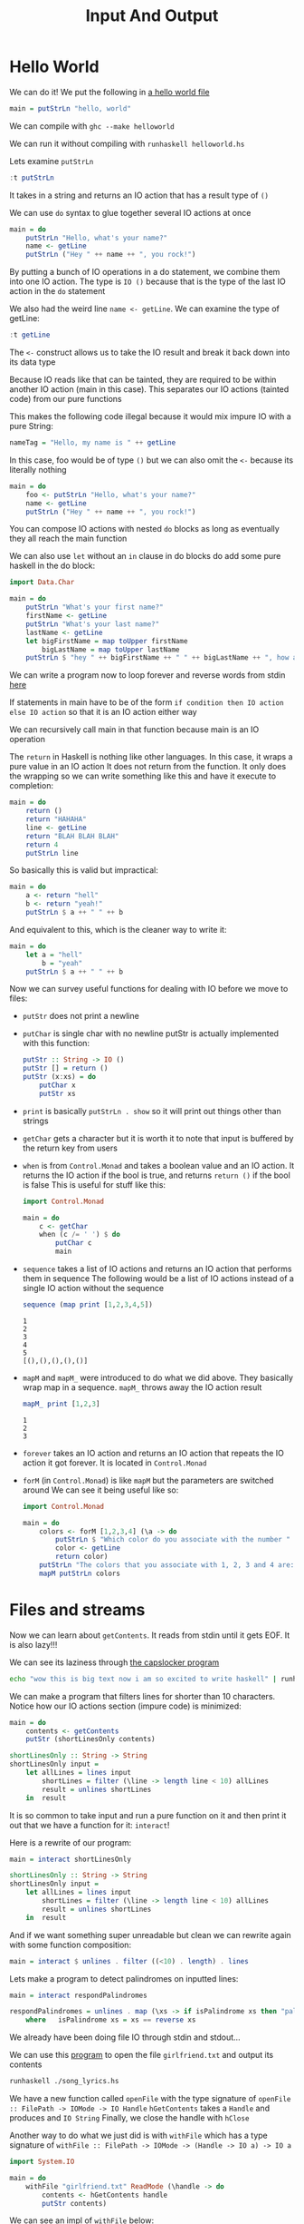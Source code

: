 #+TITLE: Input And Output

* Hello World
We can do it! We put the following in [[./helloworld.hs][a hello world file]]
#+begin_src haskell
main = putStrLn "hello, world"
#+end_src

We can compile with ~ghc --make helloworld~

We can run it without compiling with ~runhaskell helloworld.hs~

Lets examine ~putStrLn~
#+begin_src haskell
:t putStrLn
#+end_src

#+RESULTS:
: putStrLn :: String -> IO ()

It takes in a string and returns an IO action that has a result type of ~()~

We can use ~do~ syntax to glue together several IO actions at once
#+begin_src haskell
main = do
    putStrLn "Hello, what's your name?"
    name <- getLine
    putStrLn ("Hey " ++ name ++ ", you rock!")
#+end_src

By putting a bunch of IO operations in a do statement, we combine them into one IO action. The type is ~IO ()~ because that is the type of the last IO action in the ~do~ statement

We also had the weird line ~name <- getLine~. We can examine the type of getLine:
#+begin_src haskell
:t getLine
#+end_src

#+RESULTS:
: getLine :: IO String

The ~<-~ construct allows us to take the IO result and break it back down into its data type

Because IO reads like that can be tainted, they are required to be within another IO action (main in this case). This separates our IO actions (tainted code) from our pure functions

This makes the following code illegal because it would mix impure IO with a pure String:
#+begin_src haskell
nameTag = "Hello, my name is " ++ getLine
#+end_src

In this case, foo would be of type ~()~ but we can also omit the ~<-~ because its literally nothing
#+begin_src haskell
main = do
    foo <- putStrLn "Hello, what's your name?"
    name <- getLine
    putStrLn ("Hey " ++ name ++ ", you rock!")
#+end_src

You can compose IO actions with nested ~do~ blocks as long as eventually they all reach the main function

We can also use ~let~ without an ~in~ clause in do blocks do add some pure haskell in the do block:
#+begin_src haskell
import Data.Char

main = do
    putStrLn "What's your first name?"
    firstName <- getLine
    putStrLn "What's your last name?"
    lastName <- getLine
    let bigFirstName = map toUpper firstName
        bigLastName = map toUpper lastName
    putStrLn $ "hey " ++ bigFirstName ++ " " ++ bigLastName ++ ", how are you?"
#+end_src

We can write a program now to loop forever and reverse words from stdin [[./reversewords.hs][here]]

If statements in main have to be of the form ~if condition then IO action else IO action~ so that it is an IO action either way

We can recursively call main in that function because main is an IO operation

The ~return~ in Haskell is nothing like other languages. In this case, it wraps a pure value in an IO action
It does not return from the function. It only does the wrapping so we can write something like this and have it execute to completion:
#+begin_src haskell
main = do
    return ()
    return "HAHAHA"
    line <- getLine
    return "BLAH BLAH BLAH"
    return 4
    putStrLn line
#+end_src

So basically this is valid but impractical:
#+begin_src haskell
main = do
    a <- return "hell"
    b <- return "yeah!"
    putStrLn $ a ++ " " ++ b
#+end_src

And equivalent to this, which is the cleaner way to write it:
#+begin_src haskell
main = do
    let a = "hell"
        b = "yeah"
    putStrLn $ a ++ " " ++ b
#+end_src

Now we can survey useful functions for dealing with IO before we move to files:
- ~putStr~ does not print a newline
- ~putChar~ is single char with no newline
  putStr is actually implemented with this function:
  #+begin_src haskell
putStr :: String -> IO ()
putStr [] = return ()
putStr (x:xs) = do
    putChar x
    putStr xs
  #+end_src
- ~print~ is basically ~putStrLn . show~ so it will print out things other than strings
- ~getChar~ gets a character but it is worth it to note that input is buffered by the return key from users
- ~when~ is from ~Control.Monad~ and takes a boolean value and an IO action. It returns the IO action if the bool is true, and returns ~return ()~ if the bool is false
  This is useful for stuff like this:
  #+begin_src haskell
import Control.Monad

main = do
    c <- getChar
    when (c /= ' ') $ do
        putChar c
        main
  #+end_src
- ~sequence~ takes a list of IO actions and returns an IO action that performs them in sequence
  The following would be a list of IO actions instead of a single IO action without the sequence
  #+begin_src haskell
sequence (map print [1,2,3,4,5])
  #+end_src

  #+RESULTS:
  : 1
  : 2
  : 3
  : 4
  : 5
  : [(),(),(),(),()]
- ~mapM~ and ~mapM_~ were introduced to do what we did above. They basically wrap map in a sequence. ~mapM_~ throws away the IO action result
  #+begin_src haskell
mapM_ print [1,2,3]
  #+end_src

  #+RESULTS:
  : 1
  : 2
  : 3
- ~forever~ takes an IO action and returns an IO action that repeats the IO action it got forever. It is located in ~Control.Monad~
- ~forM~ (in ~Control.Monad~) is like ~mapM~ but the parameters are switched around
  We can see it being useful like so:
  #+begin_src haskell
import Control.Monad

main = do
    colors <- forM [1,2,3,4] (\a -> do
        putStrLn $ "Which color do you associate with the number " ++ show a ++ "?"
        color <- getLine
        return color)
    putStrLn "The colors that you associate with 1, 2, 3 and 4 are: "
    mapM putStrLn colors
  #+end_src

* Files and streams
Now we can learn about ~getContents~. It reads from stdin until it gets EOF. It is also lazy!!!

We can see its laziness through [[./capslocker.hs][the capslocker program]]
#+begin_src bash
echo "wow this is big text now i am so excited to write haskell" | runhaskell ./capslocker.hs
#+end_src

#+RESULTS:
: WOW THIS IS BIG TEXT NOW I AM SO EXCITED TO WRITE HASKELL

We can make a program that filters lines for shorter than 10 characters. Notice how our IO actions section (impure code) is minimized:
#+begin_src haskell
main = do
    contents <- getContents
    putStr (shortLinesOnly contents)

shortLinesOnly :: String -> String
shortLinesOnly input =
    let allLines = lines input
        shortLines = filter (\line -> length line < 10) allLines
        result = unlines shortLines
    in  result
#+end_src

It is so common to take input and run a pure function on it and then print it out that we have a function for it: ~interact~!

Here is a rewrite of our program:
#+begin_src haskell
main = interact shortLinesOnly

shortLinesOnly :: String -> String
shortLinesOnly input =
    let allLines = lines input
        shortLines = filter (\line -> length line < 10) allLines
        result = unlines shortLines
    in  result
#+end_src

And if we want something super unreadable but clean we can rewrite again with some function composition:
#+begin_src haskell
main = interact $ unlines . filter ((<10) . length) . lines
#+end_src

Lets make a program to detect palindromes on inputted lines:
#+begin_src haskell
main = interact respondPalindromes

respondPalindromes = unlines . map (\xs -> if isPalindrome xs then "palindrome" else "not a palindrome") . lines
    where   isPalindrome xs = xs == reverse xs
#+end_src

We already have been doing file IO through stdin and stdout...

We can use this [[./song_lyrics.hs][program]] to open the file ~girlfriend.txt~ and output its contents

#+begin_src bash
runhaskell ./song_lyrics.hs
#+end_src

#+RESULTS:
| Hey! | Hey!  | You! | You! |             |     |      |
| I    | don't | like | your | girlfriend! |     |      |
| No   | way!  | No   | way! |             |     |      |
| I    | think | you  | need | a           | new | one! |

We have a new function called ~openFile~ with the type signature of ~openFile :: FilePath -> IOMode -> IO Handle~
~hGetContents~ takes a ~Handle~ and produces and ~IO String~
Finally, we close the handle with ~hClose~

Another way to do what we just did is with ~withFile~ which has a type signature of ~withFile :: FilePath -> IOMode -> (Handle -> IO a) -> IO a~
#+begin_src haskell
import System.IO

main = do
    withFile "girlfriend.txt" ReadMode (\handle -> do
        contents <- hGetContents handle
        putStr contents)
#+end_src

We can see an impl of ~withFile~ below:
#+begin_src haskell
withFile' :: FilePath -> IOMode -> (Handle -> IO a) -> IO a
withFile' path mode f = do
    handle <- openFile path mode
    result <- f handle
    hClose handle
    return result
#+end_src

hGetLine, hPutStr, hPutStrLn, and hGetChar work just like their counterparts

We have some functions to wrap around common operations

~readFile~ abstracts a ton of our previous code:
#+begin_src haskell
import System.IO

main = do
    contents <- readFile "girlfriend.txt"
    putStr contents
#+end_src

~writeFile~ takes a filename and a string and writes the string to a file. If the file exists it will be truncated
#+begin_src haskell
import System.IO
import Data.Char

main = do
    contents <- readFile "girlfriend.txt"
    writeFile "girlfriendcaps.txt" (map toUpper contents)
#+end_src

~appendFile~ doesnt clobber like ~writeFile~

All of these file IO stuffs is lazy. It usually buffers by line but you can change that with ~hSetBuffering~
#+begin_src haskell
main = do
    withFile "something.txt" ReadMode (\handle -> do
        hSetBuffering handle $ BlockBuffering (Just 2048)
        contents <- hGetContents handle
        putStr contents)
#+end_src

We can use ~hFlush~ to flush the handle and prevent laziness

We can start getting fancy ooo
#+begin_src haskell
import System.IO
import System.Directory
import Data.List

main = do
    handle <- openFile "todo.txt" ReadMode
    (tempName, tempHandle) <- openTempFile "." "temp"
    contents <- hGetContents handle
    let todoTasks = lines contents
        numberedTasks = zipWith (\n line -> show n ++ " - " ++ line) [0..] todoTasks
    putStrLn "These are your TO-DO items:"
    putStr $ unlines numberedTasks
    putStrLn "Which one do you want to delete?"
    numberString <- getLine
    let number = read numberString
        newTodoItems = delete (todoTasks !! number) todoTasks
    hPutStr tempHandle $ unlines newTodoItems
    hClose handle
    hClose tempHandle
    removeFile "todo.txt"
    renameFile tempName "todo.txt"
#+end_src

~openTempFile~ takes your file name and adds randomness to make sure you don't overwrite anything. It also provides you with the file name that is generated

~removeFile~ and ~renameFile~ are from ~System.Directory~ and are used as you would think

* Command line args
~getArgs~ is of type ~getArgs :: IO [String]~ and gives the cli args
~getProgName~ returns the program name

* Randomness
We have the ~System.Random~ module for randomness

~random~ has the type signature of ~random :: (RandomGen g, Random a) => g -> (a, g)~
~RandomGen~ is a typeclass for types that act as a source of randomness
~Random~ is a typeclass for things that can take on random values

~StdGen~ is one type for ~RandomGen~

We can use ~mkStdGen~ to try to construct it
#+begin_src haskell
import System.Random
random (mkStdGen 100)
#+end_src

#+RESULTS:
| 9216477508314497915 | StdGen | (unStdGen = SMGen 712633246999323047 2532601429470541125) |

The random function expects the Random typeclass to be made concrete so we have to make it so
#+begin_src haskell
random (mkStdGen 100) :: (Float, StdGen)
#+end_src

#+RESULTS:
| 0.51772285 | StdGen | (unStdGen = SMGen 712633246999323047 2532601429470541125) |

~randoms~ generates an infinite sequence from the generator
#+begin_src haskell
take 5 $ randoms (mkStdGen 11) :: [Bool]
#+end_src

#+RESULTS:
| True | True | False | False | False |

~randomR~ has the type signature of ~randomR :: (RandomGen g, Random a) :: (a, a) -> g -> (a, g)~ and takes an upper and lower bound for the produced random value
#+begin_src haskell
randomR (1,6) (mkStdGen 359353)
#+end_src

#+RESULTS:
| 4 | StdGen | (unStdGen = SMGen 10995245518073353784 11826319359189470311) |

~randomRs~ is the same but it produces an infinite list

~getStdGen~ gets a truly random starting generator from the system. It returns an ~IO StdGen~ so you must use ~<-~ with it
~newStdGen~ splits our current random number generator into two and updates the global random number generator with one and encapsulates the other as a result

#+begin_src haskell
import System.Random

main = do
    gen <- getStdGen
    putStrLn $ take 20 (randomRs ('a','z') gen)
    gen' <- newStdGen
    putStr $ take 20 (randomRs ('a','z') gen')
#+end_src

* Bytestrings
Strings are just ~[Char]~ which support unicode and other stuff, it also is lazy which can lead to some performance issues
We fix this with bytestrings which only have one byte per element

There are two types of bytestrings
1. ~Data.ByteString~ is a strict bytestring which has no laziness at all. It has no promises so no infinite lists and also can fill up memory fast if the arrays are big
2. ~Data.ByteString.Lazy~ are lazy but not quite as lazy as lists. They are lazy in chunks of 64K

Bytestrings are very similar in API usage to lists but they use ~ByteString~ instead of ~[a]~ and they use ~Word8~ instead of ~a~

Names can conflict so we do a qualified import
#+begin_src haskell
import qualified Data.ByteString.Lazy as B
import qualified Data.ByteString as S
B.pack [99,97,110]
#+end_src

#+RESULTS:
: Prelude System.Random B S> "can"

The function ~pack~ looks like ~pack :: [Word8] -> ByteString~ and basically takes a lazy list and makes it less lazy

~Empty~ is like ~[]~ for bytestrings

~unpack~ is the reverse of ~pack~

~fromChunks~ takes a list of strict bytestrings and unifies them into a lazy bytestring. ~toChunks~ does the opposite

~cons~ lazily adds to the front of a bytestring so it will make a new chunk even if the front chunk is not full yet. Use ~cons'~ to do it in a strict way and will populate the first chunk if it can store more

~empty~ makes an empty bytestring

And a ton more functions like head, tail, init, null, length, map, reverse, foldl, foldr, concat, takeWhile, filter

It also has an implementation of ~readFile~ so be careful if you read a file as a string bytestring because it will CHONK through memory on load

It is common to write a program with strings and then if extra performance is needed, you can easily change them to use bytestrings and it go zooom

* Exceptions
IO is very common for exceptions because the outside world is impure and unreliable

We can also get exceptions from common operations that are not covered by the type system. A good example is dividing by zero:
#+begin_src haskell
4 `div` 0
#+end_src

#+RESULTS:
: *** Exception: divide by zero

Note that this exception is generated by pure code! Pure code can generate exceptions but they are caught in IO code which always goes back to main. Because code is lazy we cant tell which code will generate exceptions so they all fall back to main

Really try to use types like ~Maybe a~ or ~Either a b~ in pure code. It is much cleaner than having bloated error checking in our IO code

Lets focus on handling exceptions from IO for that reason

Imagine we write code like before but dont handle files not existing. We can solve this many ways

One way is to check before using ~doesFileExist~ from ~System.Directory~

Another way is to use the ~catch~ function from ~System.IO.Error~ which has the type ~catch :: IO a -> (IOError -> IO a) -> IO a~

It takes an IO action and a handler. If the IO action generates an error then it runs the handler, if it is successful, then it passes the IO action as if no handler was registered

Let's use it
#+begin_src haskell
import System.Environment
import System.IO
import System.IO.Error

main = toTry `catch` handler

toTry :: IO ()
toTry = do (fileName:_) <- getArgs
           contents <- readFile fileName
           putStrLn $ "The file has " ++ show (length (lines contents)) ++ " lines!"

handler :: IOError -> IO ()
handler e = putStrLn "Whoops, had some trouble!"
#+end_src

That handles all errors, we need to handle just the error we want for a cleaner solution

~isDoesNotExistError~ is a predicate over ~IOError~ (returns true or false)
~ioError~ is a function to take an exception and throw it back out as an IO action (that throws another identical exception). Its type is ~ioError :: IOException -> IO a~

We can fix the code by the following:
#+begin_src haskell
import System.Environment
import System.IO
import System.IO.Error

main = toTry `catch` handler

toTry :: IO ()
toTry = do (fileName:_) <- getArgs
           contents <- readFile fileName
           putStrLn $ "The file has " ++ show (length (lines contents)) ++ " lines!"

handler :: IOError -> IO ()
handler e
    | isDoesNotExistError e = putStrLn "The file doesn't exist!"
    | otherwise = ioError e
#+end_src

The predicates that act on ~IOError~ are the following:
- isAlreadyExistsError
- isDoesNotExistError
- isAlreadyInUseError
- isFullError
- isEOFError
- isIllegalOperation
- isPermissionError
- isUserError

We also get functions that start with ~ioe~ that let you pull data from an error like ~ioeGetFileName :: IOError -> Maybe FilePath~

A full list is [[https://downloads.haskell.org/~ghc/6.10.1/docs/html/libraries/base/System-IO-Error.html#3][here]]

We can see this in action here
#+begin_src haskell
import System.Environment
import System.IO
import System.IO.Error

main = toTry `catch` handler

toTry :: IO ()
toTry = do (fileName:_) <- getArgs
           contents <- readFile fileName
           putStrLn $ "The file has " ++ show (length (lines contents)) ++ " lines!"

handler :: IOError -> IO ()
handler e
    | isDoesNotExistError e =
        case ioeGetFileName e of Just path -> putStrLn $ "Whoops! File does not exist at: " ++ path
                                 Nothing -> putStrLn "Whoops! File does not exist at unknown location!"
    | otherwise = ioError e
#+end_src

We can get more fine grained like so
#+begin_src haskell
main = do toTry `catch` handler1
          thenTryThis `catch` handler2
          launchRockets
#+end_src
